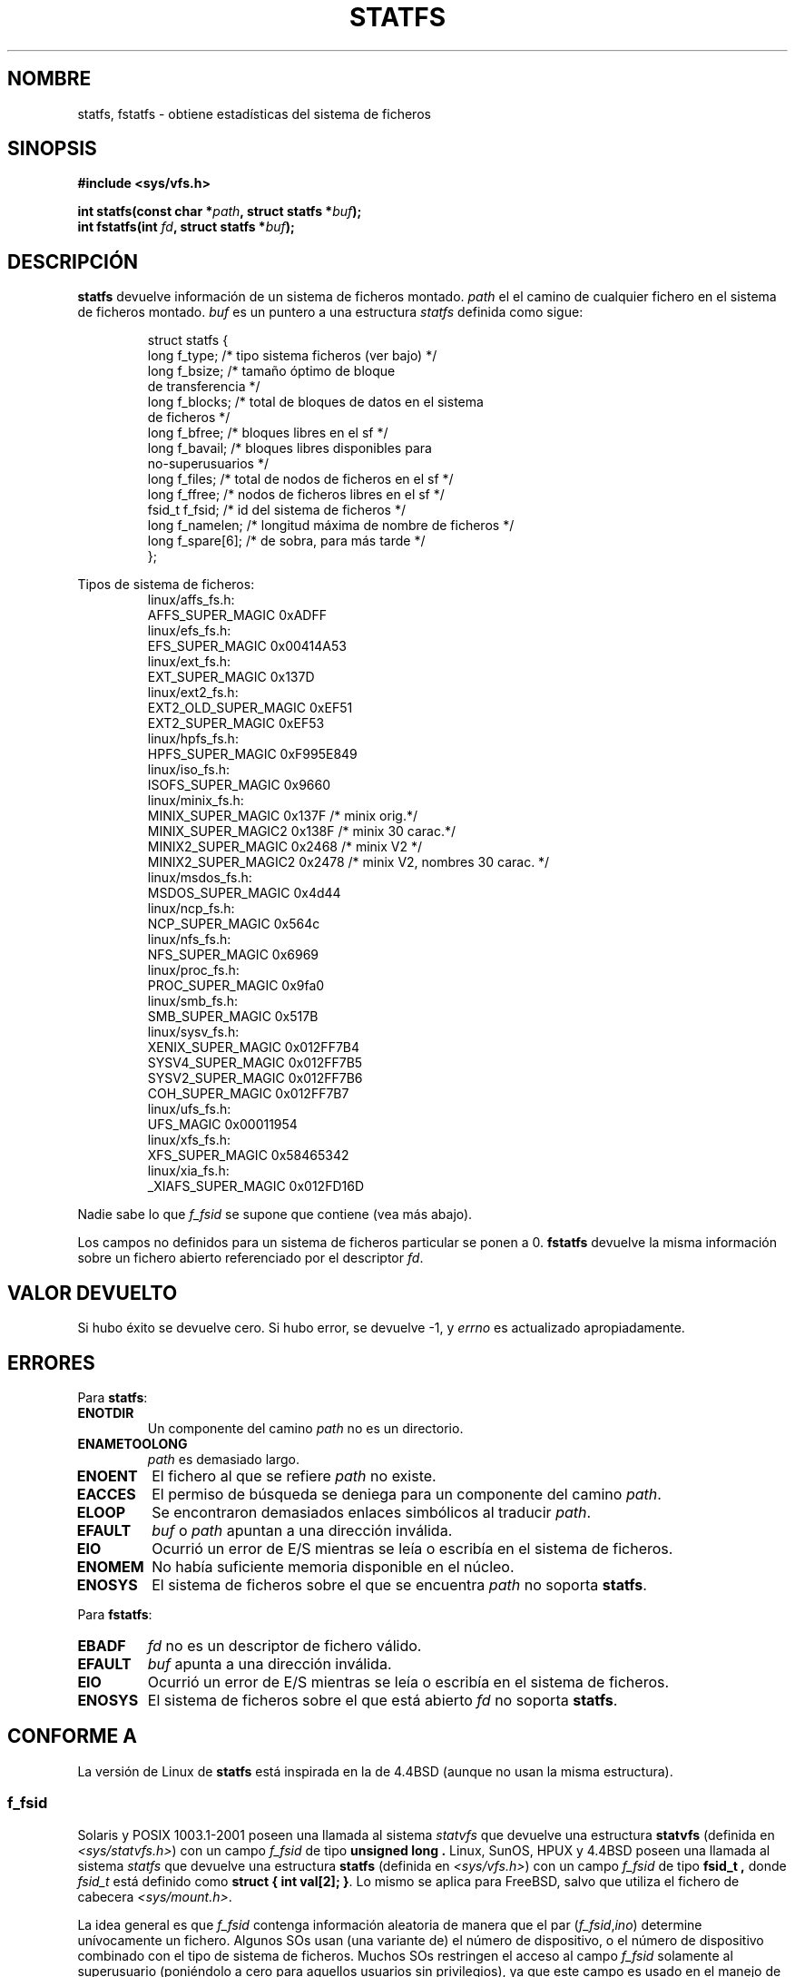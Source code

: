 .\" Copyright (c) 1989, 1991 The Regents of the University of California.
.\" All rights reserved.
.\"
.\" Redistribution and use in source and binary forms, with or without
.\" modification, are permitted provided that the following conditions
.\" are met:
.\" 1. Redistributions of source code must retain the above copyright
.\"    notice, this list of conditions and the following disclaimer.
.\" 2. Redistributions in binary form must reproduce the above copyright
.\"    notice, this list of conditions and the following disclaimer in the
.\"    documentation and/or other materials provided with the distribution.
.\" 3. All advertising materials mentioning features or use of this software
.\"    must display the following acknowledgement:
.\"     This product includes software developed by the University of
.\"     California, Berkeley and its contributors.
.\" 4. Neither the name of the University nor the names of its contributors
.\"    may be used to endorse or promote products derived from this software
.\"    without specific prior written permission.
.\"
.\" THIS SOFTWARE IS PROVIDED BY THE REGENTS AND CONTRIBUTORS ``AS IS'' AND
.\" ANY EXPRESS OR IMPLIED WARRANTIES, INCLUDING, BUT NOT LIMITED TO, THE
.\" IMPLIED WARRANTIES OF MERCHANTABILITY AND FITNESS FOR A PARTICULAR PURPOSE
.\" ARE DISCLAIMED.  IN NO EVENT SHALL THE REGENTS OR CONTRIBUTORS BE LIABLE
.\" FOR ANY DIRECT, INDIRECT, INCIDENTAL, SPECIAL, EXEMPLARY, OR CONSEQUENTIAL
.\" DAMAGES (INCLUDING, BUT NOT LIMITED TO, PROCUREMENT OF SUBSTITUTE GOODS
.\" OR SERVICES; LOSS OF USE, DATA, OR PROFITS; OR BUSINESS INTERRUPTION)
.\" HOWEVER CAUSED AND ON ANY THEORY OF LIABILITY, WHETHER IN CONTRACT, STRICT
.\" LIABILITY, OR TORT (INCLUDING NEGLIGENCE OR OTHERWISE) ARISING IN ANY WAY
.\" OUT OF THE USE OF THIS SOFTWARE, EVEN IF ADVISED OF THE POSSIBILITY OF
.\" SUCH DAMAGE.
.\"
.\"     @(#)statfs.2    6.5 (Berkeley) 7/23/91
.\"
.\" Modified Sat Jul 24 11:27:31 1993 by Rik Faith (faith@cs.unc.edu)
.\" Translated 6 Feb 1998 by Vicente Pastor Gómez <VPASTORG@santandersupernet.com , vicpastor@hotmail.com>
.\" Translation revised 26 April 1998 by Juan Piernas <piernas@dif.um.es>
.\"
.TH STATFS 2 "21 agosto 1997" "Linux 2.0.30" "Manual del Programador de Linux"
.SH NOMBRE
statfs, fstatfs \- obtiene estadísticas del sistema de ficheros
.SH SINOPSIS
.B #include <sys/vfs.h>
.sp
.BI "int statfs(const char *" path ", struct statfs *" buf );
.br
.BI "int fstatfs(int " fd ", struct statfs *" buf );
.SH DESCRIPCIÓN
.B statfs
devuelve información de un sistema de ficheros montado.
.I path
el el camino de cualquier fichero en el sistema de ficheros montado.
.I buf
es un puntero a una estructura
.I statfs
definida como sigue:

.RS
.nf
struct statfs {
   long    f_type;     /* tipo sistema ficheros (ver bajo) */
   long    f_bsize;    /* tamaño óptimo de bloque
                          de transferencia */
   long    f_blocks;   /* total de bloques de datos en el sistema
                          de ficheros */
   long    f_bfree;    /* bloques libres en el sf */
   long    f_bavail;   /* bloques libres disponibles para
                          no-superusuarios */
   long    f_files;    /* total de nodos de ficheros en el sf */
   long    f_ffree;    /* nodos de ficheros libres en el sf */
   fsid_t  f_fsid;     /* id del sistema de ficheros */
   long    f_namelen;  /* longitud máxima de nombre de ficheros */
   long    f_spare[6]; /* de sobra, para más tarde */
};
.fi
.RE
.PP
Tipos de sistema de ficheros:
.RS
.nf
linux/affs_fs.h:
   AFFS_SUPER_MAGIC      0xADFF
linux/efs_fs.h:
   EFS_SUPER_MAGIC       0x00414A53
linux/ext_fs.h:
   EXT_SUPER_MAGIC       0x137D
linux/ext2_fs.h:
   EXT2_OLD_SUPER_MAGIC  0xEF51
   EXT2_SUPER_MAGIC      0xEF53
linux/hpfs_fs.h:
   HPFS_SUPER_MAGIC      0xF995E849
linux/iso_fs.h:
   ISOFS_SUPER_MAGIC     0x9660
linux/minix_fs.h:
   MINIX_SUPER_MAGIC     0x137F /* minix orig.*/
   MINIX_SUPER_MAGIC2    0x138F /* minix 30 carac.*/
   MINIX2_SUPER_MAGIC    0x2468 /* minix V2 */
   MINIX2_SUPER_MAGIC2   0x2478 /* minix V2, nombres 30 carac. */
linux/msdos_fs.h:
   MSDOS_SUPER_MAGIC     0x4d44
linux/ncp_fs.h:
   NCP_SUPER_MAGIC       0x564c
linux/nfs_fs.h:
   NFS_SUPER_MAGIC       0x6969
linux/proc_fs.h:
   PROC_SUPER_MAGIC      0x9fa0
linux/smb_fs.h:
   SMB_SUPER_MAGIC       0x517B
linux/sysv_fs.h:
   XENIX_SUPER_MAGIC     0x012FF7B4
   SYSV4_SUPER_MAGIC     0x012FF7B5
   SYSV2_SUPER_MAGIC     0x012FF7B6
   COH_SUPER_MAGIC       0x012FF7B7
linux/ufs_fs.h:
   UFS_MAGIC             0x00011954
linux/xfs_fs.h:
   XFS_SUPER_MAGIC       0x58465342
linux/xia_fs.h:
   _XIAFS_SUPER_MAGIC    0x012FD16D

.fi
.RE
.PP
Nadie sabe lo que
.I f_fsid
se supone que contiene (vea más abajo).
.PP
Los campos no definidos para un sistema de ficheros particular se ponen a 0.
.B fstatfs
devuelve la misma información sobre un fichero abierto referenciado por
el descriptor
.IR fd .
.SH "VALOR DEVUELTO"
Si hubo éxito se devuelve cero. Si hubo error, se devuelve \-1, y
.I errno
es actualizado apropiadamente.
.SH ERRORES
Para
.BR statfs :
.TP
.B ENOTDIR
Un componente del camino
.I path
no es un directorio.
.TP
.B ENAMETOOLONG
.I path
es demasiado largo.
.TP
.B ENOENT
El fichero al que se refiere
.I path
no existe.
.TP
.B EACCES
El permiso de búsqueda se deniega para un componente del camino
.IR path .
.TP
.B ELOOP
Se encontraron demasiados enlaces simbólicos al traducir
.IR path .
.TP
.B EFAULT
.I buf
o
.I path
apuntan a una dirección inválida.
.TP
.B EIO
Ocurrió un error de E/S mientras se leía o escribía en el sistema
de ficheros.
.TP
.B ENOMEM
No había suficiente memoria disponible en el núcleo.
.TP
.B ENOSYS
El sistema de ficheros sobre el que se encuentra
.I path
no soporta
.BR statfs .
.PP
Para
.BR fstatfs :
.TP
.B EBADF
.I fd
no es un descriptor de fichero válido.
.TP
.B EFAULT
.I buf
apunta a una dirección inválida.
.TP
.B EIO
Ocurrió un error de E/S mientras se leía o escribía en el sistema
de ficheros.
.TP
.B ENOSYS
El sistema de ficheros sobre el que está abierto
.I fd
no soporta
.BR statfs .
.SH "CONFORME A"
La versión de Linux de
.B statfs
está inspirada en la de 4.4BSD
(aunque no usan la misma estructura).
.SS f_fsid
Solaris y POSIX 1003.1-2001 poseen una llamada al sistema
.I statvfs
que devuelve una estructura
.B "statvfs"
(definida en
.IR "<sys/statvfs.h>" )
con un campo
.IR f_fsid
de tipo
.B "unsigned long" .
Linux, SunOS, HPUX y 4.4BSD poseen una llamada al sistema
.I statfs
que devuelve una estructura
.B "statfs"
(definida en
.IR "<sys/vfs.h>" )
con un campo
.IR f_fsid
de tipo
.B fsid_t ,
donde
.I fsid_t
está definido como
.BR "struct { int val[2]; }" .
Lo mismo se aplica para FreeBSD, salvo que utiliza el fichero de cabecera
.IR "<sys/mount.h>" .

La idea general es que
.I f_fsid
contenga información aleatoria de manera que el par
.RI ( f_fsid , ino )
determine unívocamente un fichero.
Algunos SOs usan (una variante de) el número de dispositivo, o el número de dispositivo
combinado con el tipo de sistema de ficheros.
Muchos SOs restringen el acceso al campo
.I f_fsid
solamente al superusuario (poniéndolo a cero para aquellos usuarios sin privilegios),
ya que este campo es usado en el manejo de ficheros del sistema de ficheros
cuando es exportado mediante NFS, y conceder acceso a él es un problema de seguridad.
.LP
En algunos SOs
.I fsid
puede ser usado como segundo parámetro en la
llamada al sistema
.I sysfs().
.SH "VÉASE TAMBIÉN"
.BR stat (2)
